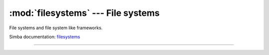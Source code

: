 :mod:`filesystems` --- File systems
===================================

.. module:: filesystems
   :synopsis: File systems.

File systems and file system like frameworks.

Simba documentation: `filesystems`_

----------------------------------------------

.. function:: filesystems.fs_call(command)

   Returns the output of given file system command. Raises OSError if
   the command is missing or fails to execute.

   
.. function:: filesystems.fs_format(path)

   Format file system at given path. All data in the file system will
   be lost.


.. _filesystems: http://simba-os.readthedocs.io/en/latest/library-reference/filesystems.html
